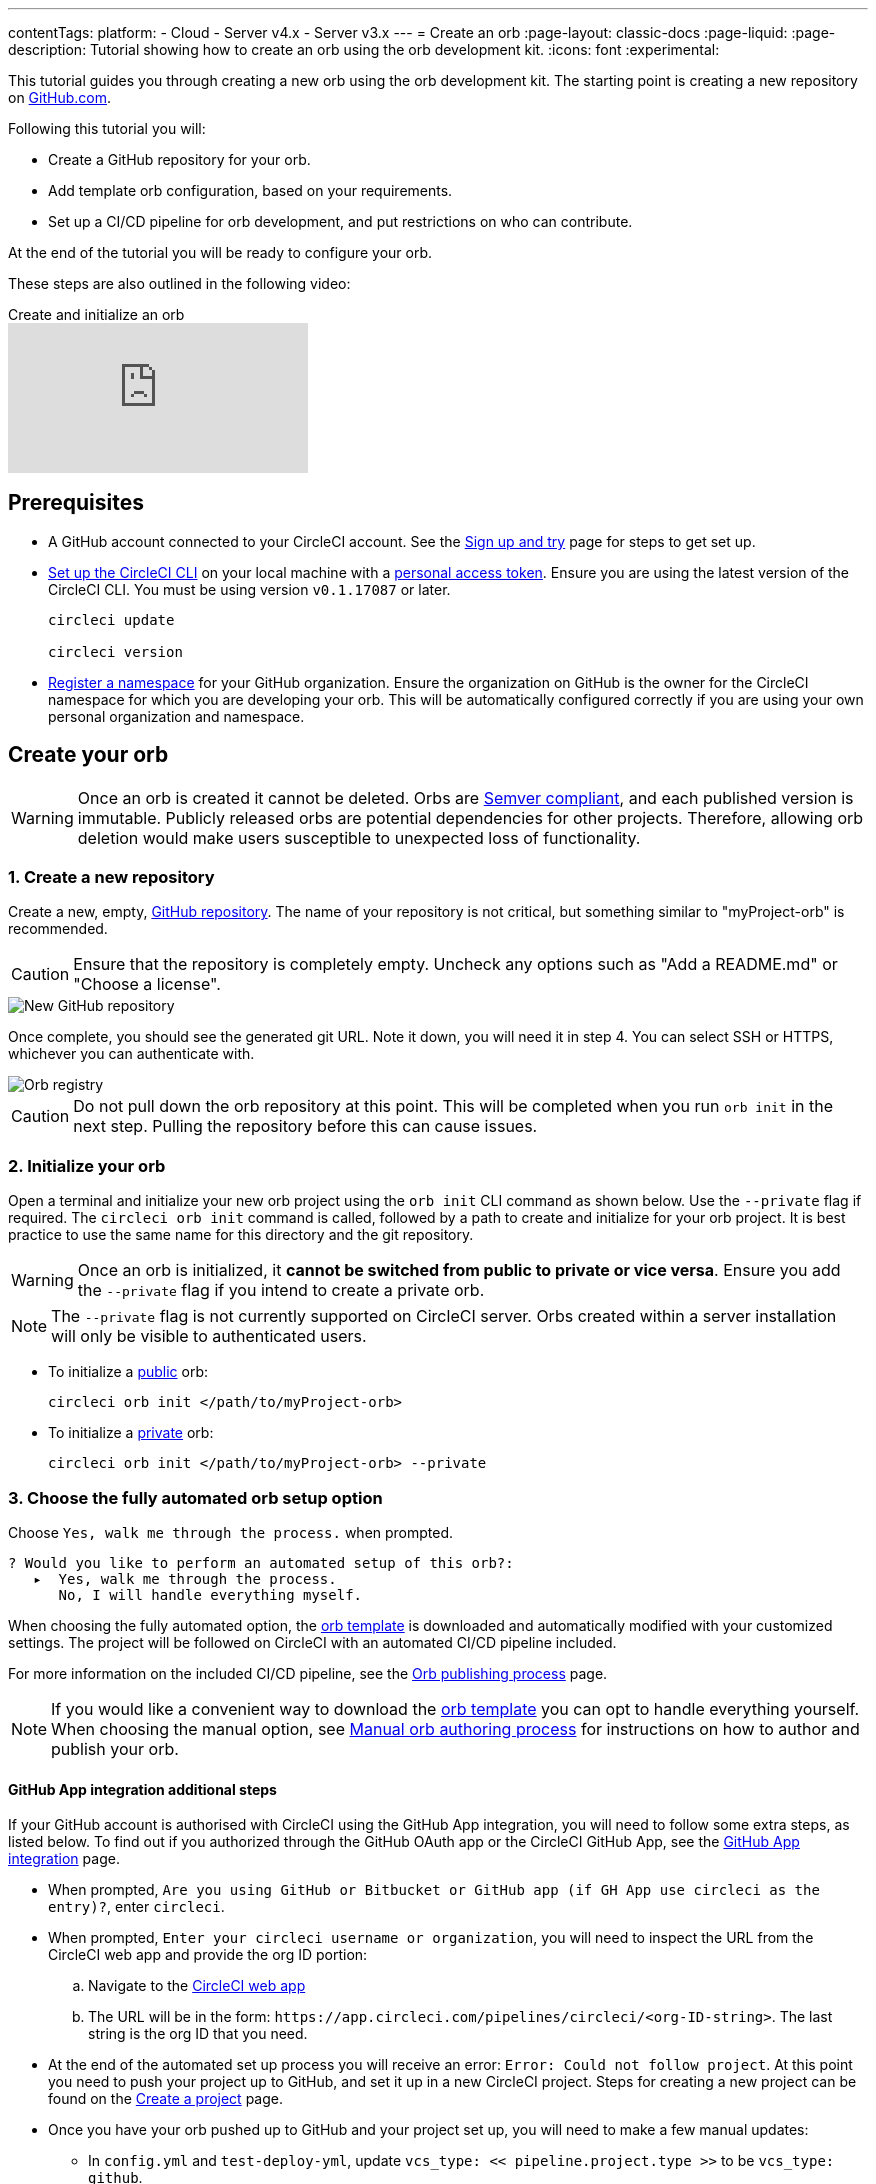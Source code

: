 ---
contentTags:
  platform:
  - Cloud
  - Server v4.x
  - Server v3.x
---
= Create an orb
:page-layout: classic-docs
:page-liquid:
:page-description: Tutorial showing how to create an orb using the orb development kit.
:icons: font
:experimental:

This tutorial guides you through creating a new orb using the orb development kit. The starting point is creating a new repository on link:https://github.com[GitHub.com].

Following this tutorial you will:

* Create a GitHub repository for your orb.
* Add template orb configuration, based on your requirements.
* Set up a CI/CD pipeline for orb development, and put restrictions on who can contribute.

At the end of the tutorial you will be ready to configure your orb.

These steps are also outlined in the following video:

.Create and initialize an orb
video::5ta4RUwqOBI[youtube]

[#prerequisites]
== Prerequisites

* A GitHub account connected to your CircleCI account. See the xref:first-steps#[Sign up and try] page for steps to get set up.
* xref:local-cli#installation[Set up the CircleCI CLI] on your local machine with a link:https://app.circleci.com/settings/user/tokens[personal access token]. Ensure you are using the latest version of the CircleCI CLI. You must be using version `v0.1.17087` or later.
+
```shell
circleci update

circleci version
```
* xref:orb-author-intro#register-a-namespace[Register a namespace] for your GitHub organization. Ensure the organization on GitHub is the owner for the CircleCI namespace for which you are developing your orb. This will be automatically configured correctly if you are using your own personal organization and namespace.

[#create-your-orb]
== Create your orb

WARNING: Once an orb is created it cannot be deleted. Orbs are link:https://semver.org/[Semver compliant], and each published version is immutable. Publicly released orbs are potential dependencies for other projects. Therefore, allowing orb deletion would make users susceptible to unexpected loss of functionality.

[#create-a-new-repo]
=== 1. Create a new repository

Create a new, empty, link:https://github.com/new[GitHub repository]. The name of your repository is not critical, but something similar to "myProject-orb" is recommended.

CAUTION: Ensure that the repository is completely empty. Uncheck any options such as "Add a README.md" or "Choose a license".

image::{{site.baseurl}}/assets/img/docs/new_orb_repo_gh.png[New GitHub repository]

Once complete, you should see the generated git URL. Note it down, you will need it in step 4. You can select SSH or HTTPS, whichever you can authenticate with.

image::{{site.baseurl}}/assets/img/docs/github_new_quick_setup.png[Orb registry]

CAUTION: Do not pull down the orb repository at this point. This will be completed when you run `orb init` in the next step. Pulling the repository before this can cause issues.

=== 2. Initialize your orb

Open a terminal and initialize your new orb project using the `orb init` CLI command as shown below. Use the `--private` flag if required. The `circleci orb init` command is called, followed by a path to create and initialize for your orb project. It is best practice to use the same name for this directory and the git repository.

WARNING: Once an orb is initialized, it **cannot be switched from public to private or vice versa**. Ensure you add the `--private` flag if you intend to create a private orb.

NOTE: The `--private` flag is not currently supported on CircleCI server. Orbs created within a server installation will only be visible to authenticated users.

* To initialize a xref:orb-intro#public-orbs[public] orb:
+
```shell
circleci orb init </path/to/myProject-orb>
```

* To initialize a link:orb-intro#private-orbs[private] orb:
+
```shell
circleci orb init </path/to/myProject-orb> --private
```

=== 3. Choose the fully automated orb setup option

Choose `Yes, walk me through the process.` when prompted.

```shell
? Would you like to perform an automated setup of this orb?:
   ▸  Yes, walk me through the process.
      No, I will handle everything myself.
```

When choosing the fully automated option, the link:https://github.com/CircleCI-Public/Orb-Template[orb template] is downloaded and automatically modified with your customized settings. The project will be followed on CircleCI with an automated CI/CD pipeline included.

For more information on the included CI/CD pipeline, see the xref:creating-orbs#[Orb publishing process] page.

NOTE: If you would like a convenient way to download the link:https://github.com/CircleCI-Public/Orb-Template[orb template] you can opt to handle everything yourself. When choosing the manual option, see xref:orb-author-validate-publish#[Manual orb authoring process] for instructions on how to author and publish your orb.

==== GitHub App integration additional steps

If your GitHub account is authorised with CircleCI using the GitHub App integration, you will need to follow some extra steps, as listed below. To find out if you authorized through the GitHub OAuth app or the CircleCI GitHub App, see the xref:github-apps-integration#[GitHub App integration] page.

* When prompted, `Are you using GitHub or Bitbucket or GitHub app (if GH App use circleci as the entry)?`, enter `circleci`.
* When prompted, `Enter your circleci username or organization`, you will need to inspect the URL from the CircleCI web app and provide the org ID portion:
.. Navigate to the link:https://app.circleci.com[CircleCI web app]
.. The URL will be in the form: `\https://app.circleci.com/pipelines/circleci/<org-ID-string>`. The last string is the org ID that you need.
* At the end of the automated set up process you will receive an error: `Error: Could not follow project`. At this point you need to push your project up to GitHub, and set it up in a new CircleCI project. Steps for creating a new project can be found on the xref:create-project#[Create a project] page.
* Once you have your orb pushed up to GitHub and your project set up, you will need to make a few manual updates:
** In `config.yml` and `test-deploy-yml`, update `vcs_type: << pipeline.project.type >>` to be `vcs_type: github`.
** In `src/@orb.yml` update `source_url: <orb URL>` to be `source_url: "https://github.com/<your-github-user-or-org-name>/<your-orb-repo-name>"`.

=== 4. Follow the prompts to set up your orb

In the background, the `orb init` command copies and customizes the link:https://github.com/CircleCI-Public/Orb-Template[orb template] based on your inputs. There are detailed `README.md` files within each directory that contain helpful information specific to the contents of each directory. You will be asked for the remote git repository URL that you obtained back in step 1.

The link:https://github.com/CircleCI-Public/Orb-Template[orb template] contains a full CI/CD pipeline (described in xref:creating-orbs#[orb publishing process]), which automatically xref:orb-concepts#orb-packing[packs], xref:testing-orbs#[tests], and xref:creating-orbs#[publishes] your orb.

In the setup process you will be asked if you would like to save your xref:managing-api-tokens#[personal API Token] into an `orb-publishing` xref:contexts#[context]. Saving this token is necessary for publishing development and production versions of your orb. If you have already made an orb in the past, you can skip this step, as the context will already exist.

=== 5. Restrict who can trigger jobs for the orb

Use xref:contexts#restrict-a-context-to-a-security-group-or-groups[security groups] to limit access to users that are allowed to trigger jobs. Only these users will have access to the private xref:managing-api-tokens#[personal API token].

xref:contexts#restricting-a-context[Contexts] can be located by navigating to **Organization Settings > Contexts** in the web app. After creating your orb, you will have a new context called `orb-publishing`. Click into `orb-publishing` and add a **Security Group**.

.Secure contexts
video::ImPE969yv08[youtube]

=== 6. Push changes to GitHub

During the setup process, the `orb init` command prepares your automated orb development pipeline. The modified template code produced by the CLI must be pushed to the repository before the CLI can continue and automatically follow your project on CircleCI.

Run the following command from a separate terminal when prompted to do so, substituting the name of your default branch:

```shell
git push origin <default-branch>
```

Once complete, return to your terminal and confirm the changes have been pushed.

=== 7. Complete the setup

Once the changes have been pushed, return to your terminal and continue the setup process. The CLI will now automatically follow the project on CircleCI, and attempt to trigger a pipeline to build and test your orb with sample code.

You will be provided with a link to the project building on CircleCI where you can view the full pipeline. You should also see the CLI has automatically migrated you into a new development branch, named `alpha`. You can use any branch naming you would like, you do not need to exclusively develop on `alpha`.

=== 8. Develop your orb

From a non-default branch (you will be moved to the `alpha` branch automatically at setup), begin modifying the sample orb code to fit your requirements. On each _push_, your orb will be automatically built and tested. More information on developing your orb can be found on the xref:orb-author#writing-your-orb[Orb authoring process] page.

Be sure to view the `.circleci/test-deploy` link:https://github.com/CircleCI-Public/Orb-Template/blob/main/.circleci/test-deploy.yml[file] to view how your orb components are being tested. You can modify your tests as you change your orb. Learn more about testing your orb on the xref:testing-orbs#[Orb testing methodologies] page.

When you are ready to deploy the first production version of your orb, head to the xref:creating-orbs#[Orb publishing process] page.

.Build and test an orb
video::kTeRJrwxShI[youtube]